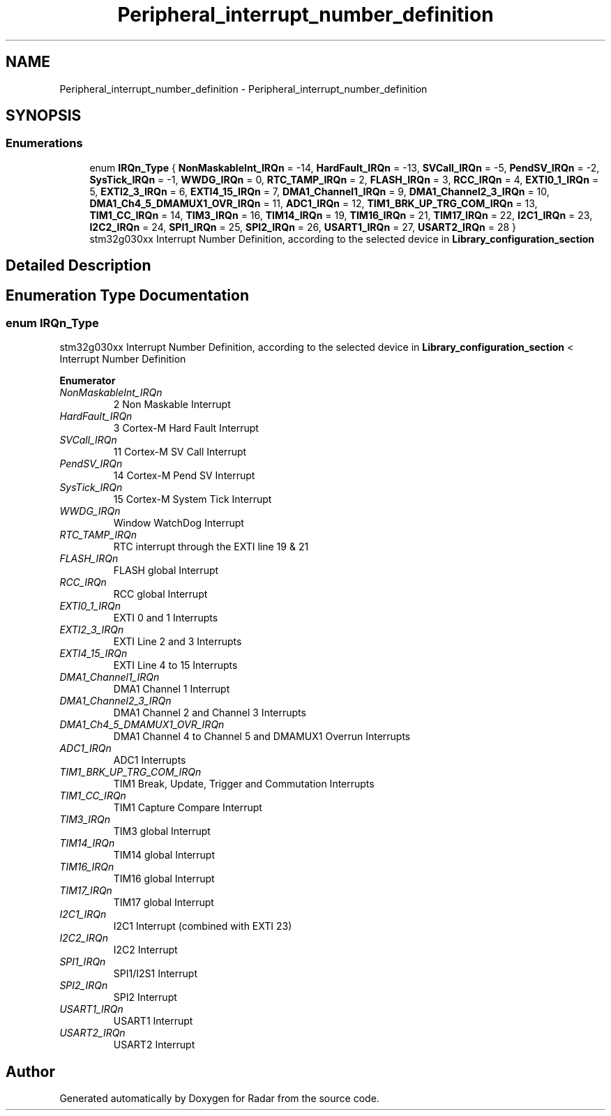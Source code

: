 .TH "Peripheral_interrupt_number_definition" 3 "Version 1.0.0" "Radar" \" -*- nroff -*-
.ad l
.nh
.SH NAME
Peripheral_interrupt_number_definition \- Peripheral_interrupt_number_definition
.SH SYNOPSIS
.br
.PP
.SS "Enumerations"

.in +1c
.ti -1c
.RI "enum \fBIRQn_Type\fP { \fBNonMaskableInt_IRQn\fP = -14, \fBHardFault_IRQn\fP = -13, \fBSVCall_IRQn\fP = -5, \fBPendSV_IRQn\fP = -2, \fBSysTick_IRQn\fP = -1, \fBWWDG_IRQn\fP = 0, \fBRTC_TAMP_IRQn\fP = 2, \fBFLASH_IRQn\fP = 3, \fBRCC_IRQn\fP = 4, \fBEXTI0_1_IRQn\fP = 5, \fBEXTI2_3_IRQn\fP = 6, \fBEXTI4_15_IRQn\fP = 7, \fBDMA1_Channel1_IRQn\fP = 9, \fBDMA1_Channel2_3_IRQn\fP = 10, \fBDMA1_Ch4_5_DMAMUX1_OVR_IRQn\fP = 11, \fBADC1_IRQn\fP = 12, \fBTIM1_BRK_UP_TRG_COM_IRQn\fP = 13, \fBTIM1_CC_IRQn\fP = 14, \fBTIM3_IRQn\fP = 16, \fBTIM14_IRQn\fP = 19, \fBTIM16_IRQn\fP = 21, \fBTIM17_IRQn\fP = 22, \fBI2C1_IRQn\fP = 23, \fBI2C2_IRQn\fP = 24, \fBSPI1_IRQn\fP = 25, \fBSPI2_IRQn\fP = 26, \fBUSART1_IRQn\fP = 27, \fBUSART2_IRQn\fP = 28 }"
.br
.RI "stm32g030xx Interrupt Number Definition, according to the selected device in \fBLibrary_configuration_section\fP "
.in -1c
.SH "Detailed Description"
.PP 

.SH "Enumeration Type Documentation"
.PP 
.SS "enum \fBIRQn_Type\fP"

.PP
stm32g030xx Interrupt Number Definition, according to the selected device in \fBLibrary_configuration_section\fP < Interrupt Number Definition 
.PP
\fBEnumerator\fP
.in +1c
.TP
\fB\fINonMaskableInt_IRQn \fP\fP
2 Non Maskable Interrupt 
.br
 
.TP
\fB\fIHardFault_IRQn \fP\fP
3 Cortex-M Hard Fault Interrupt 
.br
 
.TP
\fB\fISVCall_IRQn \fP\fP
11 Cortex-M SV Call Interrupt 
.br
 
.TP
\fB\fIPendSV_IRQn \fP\fP
14 Cortex-M Pend SV Interrupt 
.br
 
.TP
\fB\fISysTick_IRQn \fP\fP
15 Cortex-M System Tick Interrupt 
.br
 
.TP
\fB\fIWWDG_IRQn \fP\fP
Window WatchDog Interrupt 
.br
 
.TP
\fB\fIRTC_TAMP_IRQn \fP\fP
RTC interrupt through the EXTI line 19 & 21 
.br
 
.TP
\fB\fIFLASH_IRQn \fP\fP
FLASH global Interrupt 
.br
 
.TP
\fB\fIRCC_IRQn \fP\fP
RCC global Interrupt 
.br
 
.TP
\fB\fIEXTI0_1_IRQn \fP\fP
EXTI 0 and 1 Interrupts 
.br
 
.TP
\fB\fIEXTI2_3_IRQn \fP\fP
EXTI Line 2 and 3 Interrupts 
.br
 
.TP
\fB\fIEXTI4_15_IRQn \fP\fP
EXTI Line 4 to 15 Interrupts 
.br
 
.TP
\fB\fIDMA1_Channel1_IRQn \fP\fP
DMA1 Channel 1 Interrupt 
.br
 
.TP
\fB\fIDMA1_Channel2_3_IRQn \fP\fP
DMA1 Channel 2 and Channel 3 Interrupts 
.br
 
.TP
\fB\fIDMA1_Ch4_5_DMAMUX1_OVR_IRQn \fP\fP
DMA1 Channel 4 to Channel 5 and DMAMUX1 Overrun Interrupts 
.br
 
.TP
\fB\fIADC1_IRQn \fP\fP
ADC1 Interrupts 
.br
 
.TP
\fB\fITIM1_BRK_UP_TRG_COM_IRQn \fP\fP
TIM1 Break, Update, Trigger and Commutation Interrupts 
.br
 
.TP
\fB\fITIM1_CC_IRQn \fP\fP
TIM1 Capture Compare Interrupt 
.br
 
.TP
\fB\fITIM3_IRQn \fP\fP
TIM3 global Interrupt 
.br
 
.TP
\fB\fITIM14_IRQn \fP\fP
TIM14 global Interrupt 
.br
 
.TP
\fB\fITIM16_IRQn \fP\fP
TIM16 global Interrupt 
.br
 
.TP
\fB\fITIM17_IRQn \fP\fP
TIM17 global Interrupt 
.br
 
.TP
\fB\fII2C1_IRQn \fP\fP
I2C1 Interrupt (combined with EXTI 23) 
.br
 
.TP
\fB\fII2C2_IRQn \fP\fP
I2C2 Interrupt 
.br
 
.TP
\fB\fISPI1_IRQn \fP\fP
SPI1/I2S1 Interrupt 
.br
 
.TP
\fB\fISPI2_IRQn \fP\fP
SPI2 Interrupt 
.br
 
.TP
\fB\fIUSART1_IRQn \fP\fP
USART1 Interrupt 
.br
 
.TP
\fB\fIUSART2_IRQn \fP\fP
USART2 Interrupt 
.br
 
.SH "Author"
.PP 
Generated automatically by Doxygen for Radar from the source code\&.
